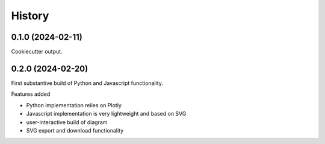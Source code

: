 =======
History
=======

0.1.0 (2024-02-11)
------------------

Cookiecutter output.

0.2.0 (2024-02-20)
------------------

First substantive build of Python and Javascript functionality.

|feat|

* Python implementation relies on Plotly
* Javascript implementation is very lightweight and based on SVG
* user-interactive build of diagram
* SVG export and download functionality

.. |feat| replace:: Features added
.. |bug| replace:: Bug fixes
.. |test| replace:: Testing enhancements
.. |doc| replace:: Documentation
.. |refactor| replace:: Refactors
